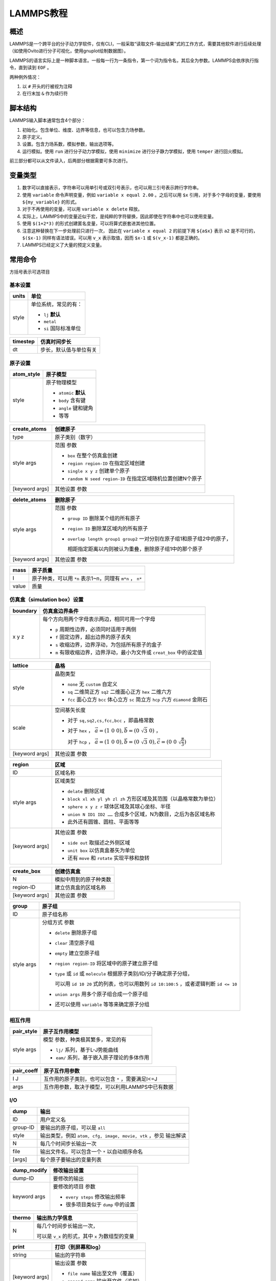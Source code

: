 LAMMPS教程
==========

概述
----

LAMMPS是一个跨平台的分子动力学软件，仅有CLI，一般采取“读取文件-输出结果”式的工作方式，需要其他软件进行后续处理（如使用Ovito进行分子可视化，使用gnuplot绘制数据图）。

LAMMPS的语言实际上是一种脚本语言。一般每一行为一条指令，第一个词为指令名，其后全为参数。LAMMPS会依序执行指令，直到读到 ``EOF`` 。

两种例外情况： 

1. 以 ``#`` 开头的行被视为注释
2. 在行末加 ``&`` 作为续行符

脚本结构
--------

LAMMPS输入脚本通常包含4个部分： 

1. 初始化。包含单位、维度、边界等信息，也可以包含力场参数。
2. 原子定义。
3. 设置。包含力场系数，模拟参数，输出选项等。
4. 运行模拟。使用 ``run`` 进行分子动力学模拟，使用 ``minimize`` 进行分子静力学模拟，使用 ``temper`` 进行回火模拟。
   
前三部分都可以从文件读入，后两部分根据需要可多次进行。 

变量类型
--------

1. 数字可以直接表示，字符串可以用单引号或双引号表示，也可以用三引号表示跨行字符串。
2. 使用 ``variable`` 命令声明变量，例如 ``variable x equal 2.00`` 。之后可以用 ``$x`` 引用，对于多个字母的变量，要使用 ``${my_variable}`` 的形式。
3. 对于不再使用的变量，可以用 ``variable x delete`` 释放。
4. 实际上，LAMMPS中的变量近似于宏，是纯粹的字符替换，因此即使在字符串中也可以使用变量。
5. 使用 ``$(1+2*3)`` 的形式创建匿名变量，可以将算式嵌套进其他位置。
6. 注意这种替换在下一步处理前只进行一次， 因此在 ``variable x equal 2`` 的前提下用 ``${a$x}`` 表示 ``a2`` 是不可行的， ``$($x-1)`` 同样有语法错误。可以用 ``v_x`` 表示取值，因而 ``$x-1`` 或 ``$(v_x-1)`` 都是正确的。 
7. LAMMPS已经定义了大量的预定义变量。

常用命令
--------

方括号表示可选项目

基本设置
++++++++

+-------+-----------------------+
| units | 单位                  |
+=======+=======================+
| style | 单位系统，常见的有：  |
|       |                       |
|       | - ``lj`` **默认**     |
|       | - ``metal``           |
|       | - ``si`` 国际标准单位 |
+-------+-----------------------+

+----------+------------------------+
| timestep | 仿真时间步长           |
+==========+========================+
| dt       | 步长，默认值与单位有关 |
+----------+------------------------+

原子设置
++++++++

+------------+-----------------------+
| atom_style | 原子模型              |
+============+=======================+
| style      | 原子物理模型          |
|            |                       |
|            | - ``atomic`` **默认** |
|            | - ``body`` 含有键     |
|            | - ``angle`` 键和键角  |
|            | - 等等                |
+------------+-----------------------+

+----------------+-------------------------------------------------------------+
| create_atoms   | 创建原子                                                    |
+================+=============================================================+
| type           | 原子类别（数字）                                            |
+----------------+-------------------------------------------------------------+
| style args     | 范围 参数                                                   |
|                |                                                             |
|                | - ``box`` 在整个仿真盒创建                                  |
|                | - ``region region-ID`` 在指定区域创建                       |
|                | - ``single x y z`` 创建单个原子                             |
|                | - ``random N seed region-ID`` 在指定区域随机位置创建N个原子 |
+----------------+-------------------------------------------------------------+
| [keyword args] | 其他设置 参数                                               |
+----------------+-------------------------------------------------------------+

+----------------+-------------------------------------------------------------------------+
| delete_atoms   | 删除原子                                                                |
+================+=========================================================================+
| style args     | 范围 参数                                                               |
|                |                                                                         |
|                | - ``group ID`` 删除某个组的所有原子                                     |
|                | - ``region ID`` 删除某区域内的所有原子                                  |
|                | - ``overlap length group1 group2`` 一对分别在原子组1和原子组2中的原子， |
|                |                                                                         |
|                |   相距指定距离以内则被认为重叠，删除原子组1中的那个原子                 |
+----------------+-------------------------------------------------------------------------+
| [keyword args] | 其他设置 参数                                                           |
+----------------+-------------------------------------------------------------------------+

+-------+-----------------------------------------------------------+
| mass  | 原子质量                                                  |
+=======+===========================================================+
| I     | 原子种类，可以用 ``*n`` 表示1~n，同理有 ``m*n`` ， ``n*`` |
+-------+-----------------------------------------------------------+
| value | 质量                                                      |
+-------+-----------------------------------------------------------+

+---------------+----------------------------------------------------------------------------------------------------+
| velocity      | 原子速度                                                                                           |
+===============+====================================================================================================+
| group-ID      | 要设定的原子组                                                                                     |
+---------------+----------------------------------------------------------------------------------------------------+
| style args    | 速度分布类型 参数                                                                                  |
|               |                                                                                                    |
|               | - ``create temp seed`` 根据温度确定内能，进而随机设定速度                                           |
|               | - ``set vx vy vz`` 将所有原子的速度设为指定值                                                      |
|               | - ``scale temp`` 计算现在的温度，并按照指定温度变化原子的速度                                      |
|               | - ``ramp vdim vl vh dim l h`` 建立 `_/-` 形状的函数，把原子的 ``vdim`` 速度分量按照其 ``dim`` 坐标 |
|               |                                                                                                    |
|               |   从 ``l`` 到 ``h`` 线性地设定为 ``vl`` 到 ``vh`` 之间的值                                         |
|               | - ``zero linear/angular`` 调节原子速度，使其合计动量或合计角动量为0                                |
+---------------+----------------------------------------------------------------------------------------------------+
| [keword args] | 其他设置 参数                                                                                      |
|               |                                                                                                    |
|               | - ``dist uniform/gaussian`` 原子速度服从平均或高斯分布，仅适用于 ``creat``                         |
|               | - ``mom yes`` 所有原子合计动量为0，仅适用于 ``creat``                                              |
|               | - ``rot yes`` 所有原子合计角动量为0，仅适用于 ``creat``                                            |
|               | - ``sum yes`` 将新的速度与原有的加和而非取代                                                       |
+---------------+----------------------------------------------------------------------------------------------------+

仿真盒（simulation box）设置
++++++++++++++++++++++++++++

+----------+-----------------------------------------------------------------------+
| boundary | 仿真盒边界条件                                                        |
+==========+=======================================================================+
| x y z    | 每个方向用两个字母表示两边，相同可用一个字母                          |
|          |                                                                       |
|          | - ``p`` 周期性边界，必须同时适用于两侧                                |
|          | - ``f`` 固定边界，超出边界的原子丢失                                  |
|          | - ``s`` 收缩边界，边界浮动，为包括所有原子的盒子                      |
|          | - ``m`` 有限收缩边界，边界浮动，最小为文件或 ``creat_box`` 中的设定值 |
+----------+-----------------------------------------------------------------------+

+----------------+---------------------------------------------------------------------------------------------------------+
| lattice        | 晶格                                                                                                    |
+================+=========================================================================================================+
| style          | 晶胞类型                                                                                                |
|                |                                                                                                         |
|                | - ``none`` 无 ``custom`` 自定义                                                                         |
|                | - ``sq`` 二维简正方 ``sq2`` 二维面心正方 ``hex`` 二维六方                                               |
|                | - ``fcc`` 面心立方 ``bcc`` 体心立方 ``sc`` 简立方 ``hcp`` 六方 ``diamond`` 金刚石                       |
+----------------+---------------------------------------------------------------------------------------------------------+
| scale          | 空间基矢长度                                                                                            |
|                |                                                                                                         |
|                | - 对于 ``sq,sq2,cs,fcc,bcc`` ，即晶格常数                                                               |
|                | - 对于 ``hex`` ， :math:`\vec{a}=(1\ 0\ 0),\vec{b}=(0\ \sqrt{3}\ 0)` ，                                 |
|                |                                                                                                         |
|                |   对于 ``hcp`` ， :math:`\vec{a}=(1\ 0\ 0),\vec{b}=(0\ \sqrt{3}\ 0),\vec{c}=(0\ 0\ \sqrt{\frac{8}{3}})` |
+----------------+---------------------------------------------------------------------------------------------------------+
| [keyword args] | 其他设置 参数                                                                                           |
+----------------+---------------------------------------------------------------------------------------------------------+

+----------------+--------------------------------------------------------------------+
| region         | 区域                                                               |
+================+====================================================================+
| ID             | 区域名称                                                           |
+----------------+--------------------------------------------------------------------+
| style args     | 区域类型                                                           |
|                |                                                                    |
|                | - ``delate`` 删除区域                                              |
|                | - ``block xl xh yl yh zl zh`` 方形区域及其范围（以晶格常数为单位） |
|                | - ``sphere x y z r`` 球体区域及其球心坐标、半径                    |
|                | - ``union N ID1 ID2 ……`` 合成多个区域，N为数目，之后为各区域名称   |
|                | - 此外还有圆锥、圆柱、平面等等                                     |
+----------------+--------------------------------------------------------------------+
| [keyword args] | 其他设置 参数                                                      |
|                |                                                                    |
|                | - ``side out`` 取描述之外侧区域                                    |
|                | - ``unit box`` 以仿真盒基矢为单位                                  |
|                | - 还有 ``move`` 和 ``rotate`` 实现平移和旋转                       |
+----------------+--------------------------------------------------------------------+

+----------------+------------------------+
| create_box     | 创建仿真盒             |
+================+========================+
| N              | 模拟中用到的原子种类数 |
+----------------+------------------------+
| region-ID      | 建立仿真盒的区域名称   |
+----------------+------------------------+
| [keyword args] | 其他设置 参数          |
+----------------+------------------------+

+------------+------------------------------------------------------------------------------------------+
| group      | 原子组                                                                                   |
+============+==========================================================================================+
| ID         | 原子组名称                                                                               |
+------------+------------------------------------------------------------------------------------------+
| style args | 分组方式 参数                                                                            |
|            |                                                                                          |
|            | - ``delete`` 删除原子组                                                                  |
|            | - ``clear`` 清空原子组                                                                   |
|            | - ``empty`` 建立空原子组                                                                 |
|            | - ``region region-ID`` 将区域中的原子建立原子组                                          |
|            | - ``type`` 或 ``id`` 或 ``molecule`` 根据原子类别/ID/分子确定原子分组，                  |
|            |                                                                                          |
|            |   可以用 ``id 10 20`` 式的列表，也可以用数列 ``id 10:100:5`` ，或者逻辑判断 ``id <= 10`` |
|            | - ``union args`` 用多个原子组合成一个原子组                                              |
|            | - 还可以使用 ``variable`` 等等来确定原子分组                                             |
+------------+------------------------------------------------------------------------------------------+

相互作用
++++++++

+------------+---------------------------------------------+
| pair_style | 原子互作用模型                              |
+============+=============================================+
| style args | 模型 参数，种类极其繁多，常见的有           |
|            |                                             |
|            | - ``lj/`` 系列，基于L-J势能曲线             |
|            | - ``eam/`` 系列，基于嵌入原子理论的多体作用 |
+------------+---------------------------------------------+

+------------+---------------------------------------------------+
| pair_coeff | 原子互作用参数                                    |
+============+===================================================+
| I J        | 互作用的原子类别，也可以包含 ``*`` ，需要满足I<=J |
+------------+---------------------------------------------------+
| args       | 互作用参数，取决于模型，可以利用LAMMPS中已有数据  |
+------------+---------------------------------------------------+

I/O
+++

+----------+-----------------------------------------------------------------+
| dump     | 输出                                                            |
+==========+=================================================================+
| ID       | 用户定义名                                                      |
+----------+-----------------------------------------------------------------+
| group-ID | 要输出的原子组，可以是 ``all``                                  |
+----------+-----------------------------------------------------------------+
| style    | 输出类型，例如 ``atom, cfg, image, movie, vtk`` ，参见 输出解读 |
+----------+-----------------------------------------------------------------+
| N        | 每几个时间步长输出一次                                          |
+----------+-----------------------------------------------------------------+
| file     | 输出文件名，可以包含一个 ``*`` 以自动顺序命名                   |
+----------+-----------------------------------------------------------------+
| [args]   | 每个原子要输出的变量列表                                        |
+----------+-----------------------------------------------------------------+

+--------------+------------------------------------+
| dump_modify  | 修改输出设置                       |
+==============+====================================+
| dump-ID      | 要修改的输出                       |
+--------------+------------------------------------+
| keyword args | 要修改的项目 参数                  |
|              |                                    |
|              | - ``every steps`` 修改输出频率     |
|              | - 很多项目类似于 ``dump`` 中的设置 |
+--------------+------------------------------------+

+--------+--------------------------------------------------+
| thermo | 输出热力学信息                                   |
+========+==================================================+
| N      | 每几个时间步长输出一次，                         |
|        |                                                  |
|        | 可以是 ``v_x`` 的形式，其中 ``x`` 为数组型的变量 |
+--------+--------------------------------------------------+

+----------------+--------------------------------------+
| print          | 打印（到屏幕和log）                  |
+================+======================================+
| string         | 输出的字符串                         |
+----------------+--------------------------------------+
| [keyword args] | 输出设置 参数                        |
|                |                                      |
|                | - ``file name`` 输出至文件（覆盖）   |
|                | - ``append name`` 输出至文件（追加） |
|                | - ``screen yes/no`` 是否输出到屏幕   |
+----------------+--------------------------------------+

仿真运算
++++++++

+------------+----------------------------------------------------------------------------------------------------------+
| fix        | 修正，在每个时间步中应用于系统的操作                                                                     |
+============+==========================================================================================================+
| ID         | 用户定义名                                                                                               |
+------------+----------------------------------------------------------------------------------------------------------+
| group-ID   | 进行修正的原子组                                                                                         |
+------------+----------------------------------------------------------------------------------------------------------+
| style args | 操作 参数，多种多样，定义后就会执行，直到使用 ``unfix``                                                  |
|            |                                                                                                          |
|            | - ``print N string keyword args`` 每N个时间步长打印一次文本                                              |
|            | - ``nvt temp Tstart Tstop Tdamp`` 按照正则系综调整原子的位置动量，注意这里的 ``nvt temp`` 整体作为操作名 |
+------------+----------------------------------------------------------------------------------------------------------+

+----------------+--------------------------------------------------------+
| run            | 运行仿真                                               |
+================+========================================================+
| N              | 运行的步长数                                           |
+----------------+--------------------------------------------------------+
| [keyword args] | 其他设置 参数                                          |   
|                |                                                        |
|                | - ``strat N`` 起始于第N个时间步                        |
|                | - ``stop N`` 终止于第N个时间步                         |
|                | - ``every M c1 c2 ……`` 每M个时间步执行一次命令c1,c2 …… |
+----------------+--------------------------------------------------------+

+------------+------------------------------------------------------------------+
| compute    | 计算                                                             |
+============+==================================================================+
| ID         | 用户定义名                                                       |
+------------+------------------------------------------------------------------+
| group-ID   | 进行运算的原子组                                                 |
+------------+------------------------------------------------------------------+
| style args | 运算项目 参数，类似 ``fix`` ，多种多样                           |
|            |                                                                  |
|            | - ``pe`` 整个体系的势能                                          |
|            | - ``pe/atom`` 平均每个原子的势能                                 |
|            | - ``temp`` 用 :math:`\frac{\mathrm{dim}}{2}N k_B T` 计算系统温度 |
|            | - ``ke`` 用 :math:`\sum \frac{1}{2}mv^2` 计算整个体系的动能      |
|            | - ``ke/atom`` 平均每个原子的动能                                 |
+------------+------------------------------------------------------------------+

+-----------+-------------------------------------------------------+
| min_style | 能量最小化算法                                        |
+===========+=======================================================+
| style     | 算法                                                  |
|           |                                                       |
|           | - ``cg`` 共轭梯度算法的一种， **默认**                |
|           | - ``hftn`` 牛顿法的一种，在 ``cg`` 表现不佳时可替代   |
|           | - ``sd`` 最陡峭下降算法，收敛较慢但某些情况下较为稳健 |
+-----------+-------------------------------------------------------+

+----------+-----------------------------------------------------------------+
| minimize | 能量最小化（会调节原子坐标，但是原子都是0K静止的，与运动无关）  |
+==========+================+================================================+
| etol     | 迭代停止条件， | 可接受的相邻两次迭代能量差（比例形式，无单位） |
+----------+                +------------------------------------------------+
| ftol     |                | 可接受的最终每个粒子在任意方向的最大受力       |
+----------+ 满足一条即停   +------------------------------------------------+
| maxiter  |                | 最大迭代次数                                   |
+----------+                +------------------------------------------------+
| maxeval  |                | 最大力/能量计算次数                            |
+----------+----------------+------------------------------------------------+


程序控制
++++++++

+------------+----------------------------------------------------------------+
| variable   | 声明                                                           |
+============+================================================================+
| name       | 变量名                                                         |
+------------+----------------------------------------------------------------+
| style args | 类别 参数                                                      |
|            |                                                                |
|            | - ``delete`` 删除变量                                          |
|            | - ``equal expression`` 最常见的数值赋值                        |
|            | - ``string something`` 字符串                                  |
|            | - ``loop N1 N2 [pad]`` 从N1到N2的整数迭代器，省略N1则从1开始， |
|            |                                                                |
|            |   若有 ``pad`` ，迭代数值在形式上总会保持位数相同              |
|            | - ``file name`` 导入文件                                       |
+------------+----------------------------------------------------------------+

+----------------------+------------------------+
| if                   | 判断语句               |
+======================+========================+
| bollen               | 可解析为布尔量的表达式 |
+----------------------+------------------------+
| then c1 c2 ……        | 然后运行的命令         |
+----------------------+                        |
| elif bollen d1 d2 …… |                        |
+----------------------+                        |
| else e1 e2 ……        |                        |
+----------------------+------------------------+

+-------+----------+
| label | 标签     |
+=======+==========+
| ID    | 标签名称 |
+-------+----------+

+----------+-----------------------------------------+
| jump     | 跳转至行                                |
+==========+=========================================+
| file     | 目标文件                                |
+----------+-----------------------------------------+
| label-ID | 目标标签，配合 ``label`` 使用可产生循环 |
+----------+-----------------------------------------+

+-----------+----------------------+
| next      | 值迭代，一般用于循环 |
+===========+======================+
| variables | 若干个迭代器变量     |
+-----------+----------------------+

+--------+----------------------------+
| clear  | 重置仿真系统，清除所有数据 |
+========+============================+
| 无参数 |                            |
+--------+----------------------------+

+----------+---------------+
| shell    | 调用bash      |
+==========+===============+
| cmd args | bash命令 参数 |
+----------+---------------+

+----------+-----------------------+
| quit     | 退出                  |
+==========+=======================+
| [status] | 退出状态，0为正常退出 |
+----------+-----------------------+

